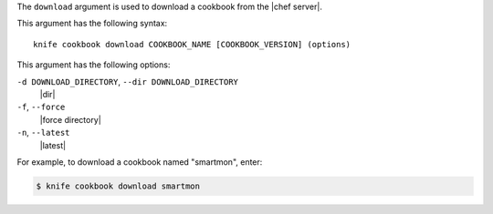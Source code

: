 .. The contents of this file are included in multiple topics.
.. This file describes a command or a sub-command for Knife.
.. This file should not be changed in a way that hinders its ability to appear in multiple documentation sets.


The ``download`` argument is used to download a cookbook from the |chef server|. 

This argument has the following syntax::

   knife cookbook download COOKBOOK_NAME [COOKBOOK_VERSION] (options)

This argument has the following options:

``-d DOWNLOAD_DIRECTORY``, ``--dir DOWNLOAD_DIRECTORY``
   |dir|

``-f``, ``--force``
   |force directory|

``-n``, ``--latest``
   |latest|
     
For example, to download a cookbook named "smartmon", enter:

.. code-block:: bash

   $ knife cookbook download smartmon
